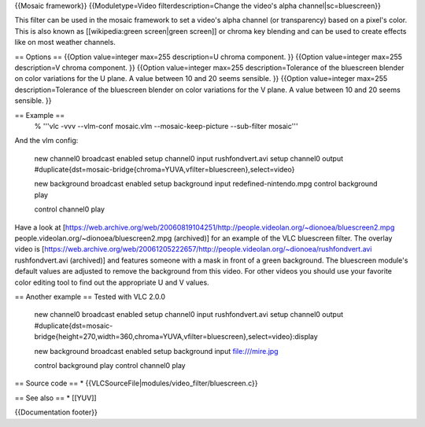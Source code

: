 {{Mosaic framework}} {{Moduletype=Video filterdescription=Change the
video's alpha channel|sc=bluescreen}}

This filter can be used in the mosaic framework to set a video's alpha
channel (or transparency) based on a pixel's color. This is also known
as [[wikipedia:green screen|green screen]] or chroma key blending and
can be used to create effects like on most weather channels.

== Options == {{Option value=integer max=255 description=U chroma
component. }} {{Option value=integer max=255 description=V chroma
component. }} {{Option value=integer max=255 description=Tolerance of
the bluescreen blender on color variations for the U plane. A value
between 10 and 20 seems sensible. }} {{Option value=integer max=255
description=Tolerance of the bluescreen blender on color variations for
the V plane. A value between 10 and 20 seems sensible. }}

== Example ==
   % '''vlc -vvv --vlm-conf mosaic.vlm --mosaic-keep-picture
   --sub-filter mosaic'''

And the vlm config:

   new channel0 broadcast enabled setup channel0 input rushfondvert.avi
   setup channel0 output
   #duplicate{dst=mosaic-bridge{chroma=YUVA,vfilter=bluescreen},select=video}

   new background broadcast enabled setup background input
   redefined-nintendo.mpg control background play

   control channel0 play

Have a look at
[https://web.archive.org/web/20060819104251/http://people.videolan.org/~dionoea/bluescreen2.mpg
people.videolan.org/~dionoea/bluescreen2.mpg (archived)] for an example
of the VLC bluescreen filter. The overlay video is
[https://web.archive.org/web/20061205222657/http://people.videolan.org/~dionoea/rushfondvert.avi
rushfondvert.avi (archived)] and features someone with a mask in front
of a green background. The bluescreen module's default values are
adjusted to remove the background from this video. For other videos you
should use your favorite color editing tool to find out the appropriate
U and V values.

== Another example == Tested with VLC 2.0.0

   new channel0 broadcast enabled setup channel0 input rushfondvert.avi
   setup channel0 output
   #duplicate{dst=mosaic-bridge{height=270,width=360,chroma=YUVA,vfilter=bluescreen},select=video}:display

   new background broadcast enabled setup background input
   file:///mire.jpg

   control background play control channel0 play

== Source code == \* {{VLCSourceFile|modules/video_filter/bluescreen.c}}

== See also == \* [[YUV]]

{{Documentation footer}}
